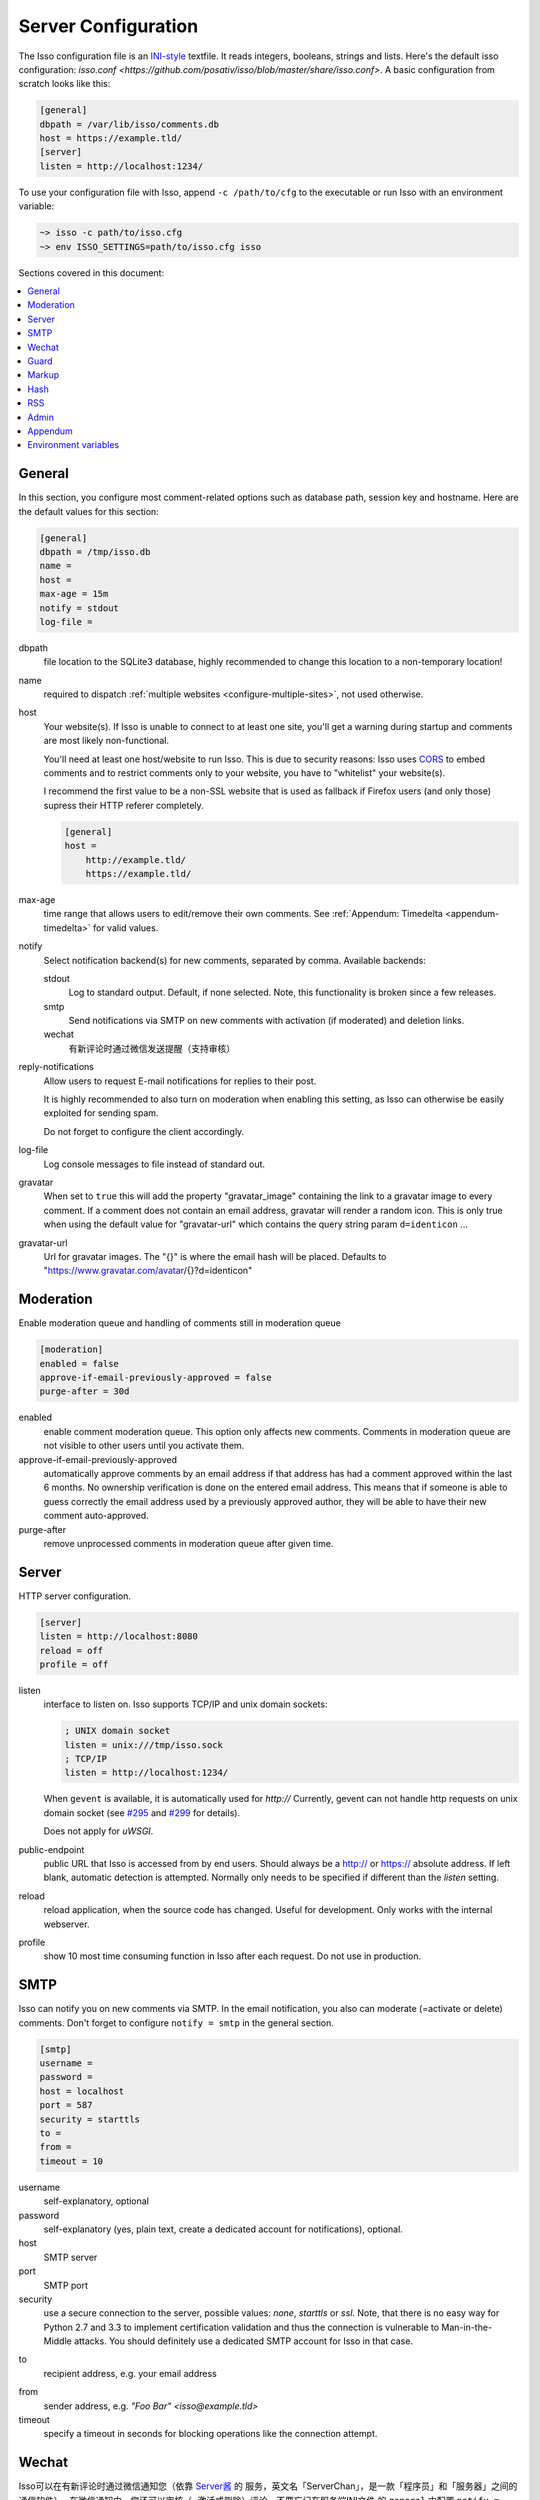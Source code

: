 Server Configuration
====================

The Isso configuration file is an `INI-style`__ textfile. It reads integers,
booleans, strings and lists. Here's the default isso configuration:
`isso.conf <https://github.com/posativ/isso/blob/master/share/isso.conf>`. A
basic configuration from scratch looks like this:

.. code-block:: ini

    [general]
    dbpath = /var/lib/isso/comments.db
    host = https://example.tld/
    [server]
    listen = http://localhost:1234/

To use your configuration file with Isso, append ``-c /path/to/cfg`` to the
executable or run Isso with an environment variable:

.. code-block:: sh

    ~> isso -c path/to/isso.cfg
    ~> env ISSO_SETTINGS=path/to/isso.cfg isso

__ https://en.wikipedia.org/wiki/INI_file

Sections covered in this document:

.. contents::
    :local:


General
-------

In this section, you configure most comment-related options such as database path,
session key and hostname. Here are the default values for this section:

.. code-block:: ini

    [general]
    dbpath = /tmp/isso.db
    name =
    host =
    max-age = 15m
    notify = stdout
    log-file =

dbpath
    file location to the SQLite3 database, highly recommended to change this
    location to a non-temporary location!

.. _pac-name:

name
    required to dispatch :ref:`multiple websites <configure-multiple-sites>`,
    not used otherwise.

.. _pac-host:

host
    Your website(s). If Isso is unable to connect to at least one site, you'll
    get a warning during startup and comments are most likely non-functional.

    You'll need at least one host/website to run Isso. This is due to security
    reasons: Isso uses CORS_ to embed comments and to restrict comments only to
    your website, you have to "whitelist" your website(s).

    I recommend the first value to be a non-SSL website that is used as fallback
    if Firefox users (and only those) supress their HTTP referer completely.

    .. code-block:: ini

        [general]
        host =
            http://example.tld/
            https://example.tld/

max-age
    time range that allows users to edit/remove their own comments. See
    :ref:`Appendum: Timedelta <appendum-timedelta>` for valid values.

.. _pac-notify:

notify
    Select notification backend(s) for new comments, separated by comma.
    Available backends:

    stdout
        Log to standard output. Default, if none selected. Note, this
        functionality is broken since a few releases.

    smtp
        Send notifications via SMTP on new comments with activation (if
        moderated) and deletion links.

    wechat
        有新评论时通过微信发送提醒（支持审核）

.. _pac-reply-notifications:

reply-notifications
    Allow users to request E-mail notifications for replies to their post.

    It is highly recommended to also turn on moderation when enabling this
    setting, as Isso can otherwise be easily exploited for sending spam.

    Do not forget to configure the client accordingly.

log-file
    Log console messages to file instead of standard out.

gravatar
    When set to ``true`` this will add the property "gravatar_image"
    containing the link to a gravatar image to every comment. If a comment
    does not contain an email address, gravatar will render a random icon.
    This is only true when using the default value for "gravatar-url"
    which contains the query string param ``d=identicon`` ...

gravatar-url
    Url for gravatar images. The "{}" is where the email hash will be placed.
    Defaults to "https://www.gravatar.com/avatar/{}?d=identicon"



.. _CORS: https://developer.mozilla.org/en/docs/HTTP/Access_control_CORS

.. _pac-moderation:

.. _configure-moderation:

Moderation
----------

Enable moderation queue and handling of comments still in moderation queue

.. code-block:: ini

    [moderation]
    enabled = false
    approve-if-email-previously-approved = false
    purge-after = 30d


enabled
    enable comment moderation queue. This option only affects new comments.
    Comments in moderation queue are not visible to other users until you
    activate them.

approve-if-email-previously-approved
    automatically approve comments by an email address if that address has
    had a comment approved within the last 6 months. No ownership verification
    is done on the entered email address. This means that if someone is able
    to guess correctly the email address used by a previously approved author,
    they will be able to have their new comment auto-approved.

purge-after
    remove unprocessed comments in moderation queue after given time.


Server
------

HTTP server configuration.

.. code-block:: ini

    [server]
    listen = http://localhost:8080
    reload = off
    profile = off

listen
    interface to listen on. Isso supports TCP/IP and unix domain sockets:

    .. code-block:: ini

        ; UNIX domain socket
        listen = unix:///tmp/isso.sock
        ; TCP/IP
        listen = http://localhost:1234/

    When ``gevent`` is available, it is automatically used for `http://`
    Currently, gevent can not handle http requests on unix domain socket
    (see `#295 <https://github.com/surfly/gevent/issues/295>`_ and
    `#299 <https://github.com/surfly/gevent/issues/299>`_ for details).

    Does not apply for `uWSGI`.

public-endpoint
    public URL that Isso is accessed from by end users. Should always be
    a http:// or https:// absolute address. If left blank, automatic
    detection is attempted. Normally only needs to be specified if
    different than the `listen` setting.

reload
    reload application, when the source code has changed. Useful for
    development. Only works with the internal webserver.

profile
    show 10 most time consuming function in Isso after each request. Do
    not use in production.

.. _configure-smtp:

SMTP
----

Isso can notify you on new comments via SMTP. In the email notification, you
also can moderate (=activate or delete) comments. Don't forget to configure
``notify = smtp`` in the general section.

.. code-block:: ini

    [smtp]
    username =
    password =
    host = localhost
    port = 587
    security = starttls
    to =
    from =
    timeout = 10

username
    self-explanatory, optional

password
    self-explanatory (yes, plain text, create a dedicated account for
    notifications), optional.

host
    SMTP server

port
    SMTP port

security
    use a secure connection to the server, possible values: *none*, *starttls*
    or *ssl*. Note, that there is no easy way for Python 2.7 and 3.3 to
    implement certification validation and thus the connection is vulnerable to
    Man-in-the-Middle attacks. You should definitely use a dedicated SMTP
    account for Isso in that case.

.. _pac-smtp-to:

to
    recipient address, e.g. your email address

.. _pac-smtp-from:

from
    sender address, e.g. `"Foo Bar" <isso@example.tld>`

timeout
    specify a timeout in seconds for blocking operations like the
    connection attempt.

.. _configure-wechat:

Wechat
------

Isso可以在有新评论时通过微信通知您（依靠 `Server酱 <http://sc.ftqq.com>`_ 的
服务，英文名「ServerChan」，是一款「程序员」和「服务器」之间的通信软件）。
在微信通知中，您还可以审核（=激活或删除）评论。不要忘记在服务端INI文件
的 ``general`` 中配置 ``notify = wechat`` 。

.. note::

    这不是原Isso的功能，而是 `staugur/isso-cn <https://github.com/staugur/isso-cn>`_ 专门为国内用户新增的功能。

    所以需要安装新的Isso-cn，参考 :ref:`安装一节 <install-from-pypi>` ，从
    源码安装大致步骤如下：

    .. code-block:: bash

        # git clone https://github.com/staugur/isso-cn.git && cd isso-cn
        # npm install -g node-sass requirejs bower jade # or `yarn global add`
        # make init js
        # pip install .

服务端INI配置文件示例：

.. code-block:: ini

    [wechat]
    sckey = Server酱发送消息的SCKEY
    takey = Server酱TalkAdmin服务提供的WebHook回调地址的Key

.. _pac-sckey:

sckey
    使用Server酱发送消息的基本服务，您需要有一个密钥，即SCKEY。申请方法为：
        1. 打开：使用浏览器打开 `Server酱官网 <http://sc.ftqq.com>`_
        2. 登入：使用GitHub登入，在「发送消息」页面，就能看到您的 **SCKEY**
        3. 绑定：在「微信推送」页面，扫码关注公众号「方糖」的同时即可完成绑定。后面新消息就会推送到此公众号，当然只有您自己才能收到。

.. _pac-takey:

takey
    同样是由Server酱提供的另一款服务：TalkAdmin，它提供两个类型的命令，其
    文档是（大概看一眼有所了解）：http://sc.ftqq.com/5.version，在这里用的
    是下行命令。

    在Isso中，您需要在TalkAdmin页面添加命令，如图示：
        |talkadmin_new|

    - 交互界面模板的HTML代码是：
        .. code-block:: html

            <a href="{{$TA_activate}}" class="btn btn-primary font-white">通过 </a> &nbsp; | &nbsp;
            <a href="{{$TA_delete}}" class="btn btn-danger font-white">拒绝</a> &nbsp; | &nbsp;
            <a href="{{$TA_view}}" class="btn btn-info font-white">查看</a>

        参照此代码一般不用更改，代码中以 `TA_` 开头的变量绝对不要更改，
        其他样式参考官方文档编写。

    - 交互界面自定义CSS，可根据模板中代码调整样式，如：
        .. code-block:: css

            a.font-white {color:white!important}

    - 命令正则、WebHook地址不需要填。

    保存后，Server酱会自动生成WebHook地址，类似于 ``http://sc.ftqq.com/webhook/xxx``，
    这个末尾的xxx，就是Isso需要的 **takey** ！

.. note::

    以上两个key不需要同时提供！

    - 当 :ref:`审核功能 <configure-moderation>` 开启时，Isso会使用TalkAdmin服务，此时需要takey。
        有新评论时，调用Server酱向微信公众号「方糖」推送消息，绑定的微信收
        到消息，其内容包含评论页面标题、详细内容、IP等，另外还有三个按钮，
        分别是通过（激活）、拒绝（删除）、查看，用来审核新评论。

    - 当 :ref:`审核功能 <configure-moderation>` 未开启时，Isso仅使用Server酱发送消息，此时需要sckey。
        有新评论时，Server酱向微信公众号推送消息，内容与邮件提醒的类似。

.. |talkadmin_new| image:: /_static/talkadmin.png

.. _pac-guard:

Guard
-----

Enable basic spam protection features, e.g. rate-limit per IP address (``/24``
for IPv4, ``/48`` for IPv6).

.. code-block:: ini

    [guard]
    enabled = true
    ratelimit = 2
    direct-reply = 3
    reply-to-self = false
    require-author = false
    require-email = false

enabled
    enable guard, recommended in production. Not useful for debugging
    purposes.

.. _pac-ratelimit:

ratelimit
    limit to N new comments per minute.

.. _pac-direct-reply:

direct-reply
    how many comments directly to the thread (prevent a simple
    `while true; do curl ...; done`.

.. _pac-reply-to-self:

reply-to-self
    allow commenters to reply to their own comments when they could still edit
    the comment. After the editing timeframe is gone, commenters can reply to
    their own comments anyways.

    Do not forget to configure the `client <client>`_ accordingly

.. _pac-require-author:

require-author
    force commenters to enter a value into the author field. No validation is
    performed on the provided value.

    Do not forget to configure the `client <client>`_ accordingly.

.. _pac-require-email:

require-email
    force commenters to enter a value into the email field. No validation is
    performed on the provided value.

    Do not forget to configure the `client <client>`_ accordingly.

.. _pac-markup:

Markup
------

Customize markup and sanitized HTML. Currently, only Markdown (via Misaka) is
supported, but new languages are relatively easy to add.

.. code-block:: ini

    [markup]
    options = strikethrough, superscript, autolink
    allowed-elements =
    allowed-attributes =

options
    `Misaka-specific Markdown extensions <http://misaka.61924.nl/#api>`_, all
    flags starting with `EXT_` can be used there, separated by comma.

.. _pac-allowed-elements:

allowed-elements
    Additional HTML tags to allow in the generated output, comma-separated. By
    default, only *a*, *blockquote*, *br*, *code*, *del*, *em*, *h1*, *h2*,
    *h3*, *h4*, *h5*, *h6*, *hr*, *ins*, *li*, *ol*, *p*, *pre*, *strong*,
    *table*, *tbody*, *td*, *th*, *thead* and *ul* are allowed.

.. _pac-allowed-attributes:

allowed-attributes
    Additional HTML attributes (independent from elements) to allow in the
    generated output, comma-separated. By default, only *align* and *href* are
    allowed.

To allow images in comments, you just need to add ``allowed-elements = img`` and
``allowed-attributes = src``.

Hash
----

Customize used hash functions to hide the actual email addresses from
commenters but still be able to generate an identicon.

.. code-block:: ini

    [hash]
    salt = Eech7co8Ohloopo9Ol6baimi
    algorithm = pbkdf2

salt
    A salt is used to protect against rainbow tables. Isso does not make use of
    pepper (yet). The default value has been in use since the release of Isso
    and generates the same identicons for same addresses across installations.

algorithm
    Hash algorithm to use -- either from Python's `hashlib` or PBKDF2 (a
    computational expensive hash function).

    The actual identifier for PBKDF2 is `pbkdf2:1000:6:sha1`, which means 1000
    iterations, 6 bytes to generate and SHA1 as pseudo-random family used for
    key strengthening.
    Arguments have to be in that order, but can be reduced to `pbkdf2:4096`
    for example to override the iterations only.

.. _configure-rss:

RSS
---

Isso can provide an Atom feed for each comment thread. Users can use
them to subscribe to comments and be notified of changes. Atom feeds
are enabled as soon as there is a base URL defined in this section.

.. code-block:: ini

    [rss]
    base =
    limit = 100

base
    base URL to use to build complete URI to pages (by appending the URI from Isso)

limit
    number of most recent comments to return for a thread

.. _pac-admin:

Admin
-----

Isso has an optional web administration interface that can be used to moderate
comments. The interface is available under ``/admin`` on your isso URL.

.. code-block:: ini

    [admin]
    enabled = true
    password = secret

enabled
    whether to enable the admin interface

.. _pac-password:

password
    the plain text password to use for logging into the administration interface

Appendum
--------

.. _appendum-timedelta:

Timedelta
    A human-friendly representation of a time range: `1m` equals to 60
    seconds. This works for years (y), weeks (w), days (d) and seconds (s),
    e.g. `30s` equals 30 to seconds.

    You can add different types: `1m30s` equals to 90 seconds, `3h45m12s`
    equals to 3 hours, 45 minutes and 12 seconds (12512 seconds).

Environment variables
---------------------

.. _environment-variables:

Isso also support configuration through some environment variables:

ISSO_CORS_ORIGIN
    By default, `isso` will use the `Host` or else the `Referrer` HTTP header
    of the request to defines a CORS `Access-Control-Allow-Origin` HTTP header
    in the response.
    This environent variable allows you to define a broader fixed value,
    in order for example to share a single Isso instance among serveral of your
    subdomains : `ISSO_CORS_ORIGIN=*.example.test`
